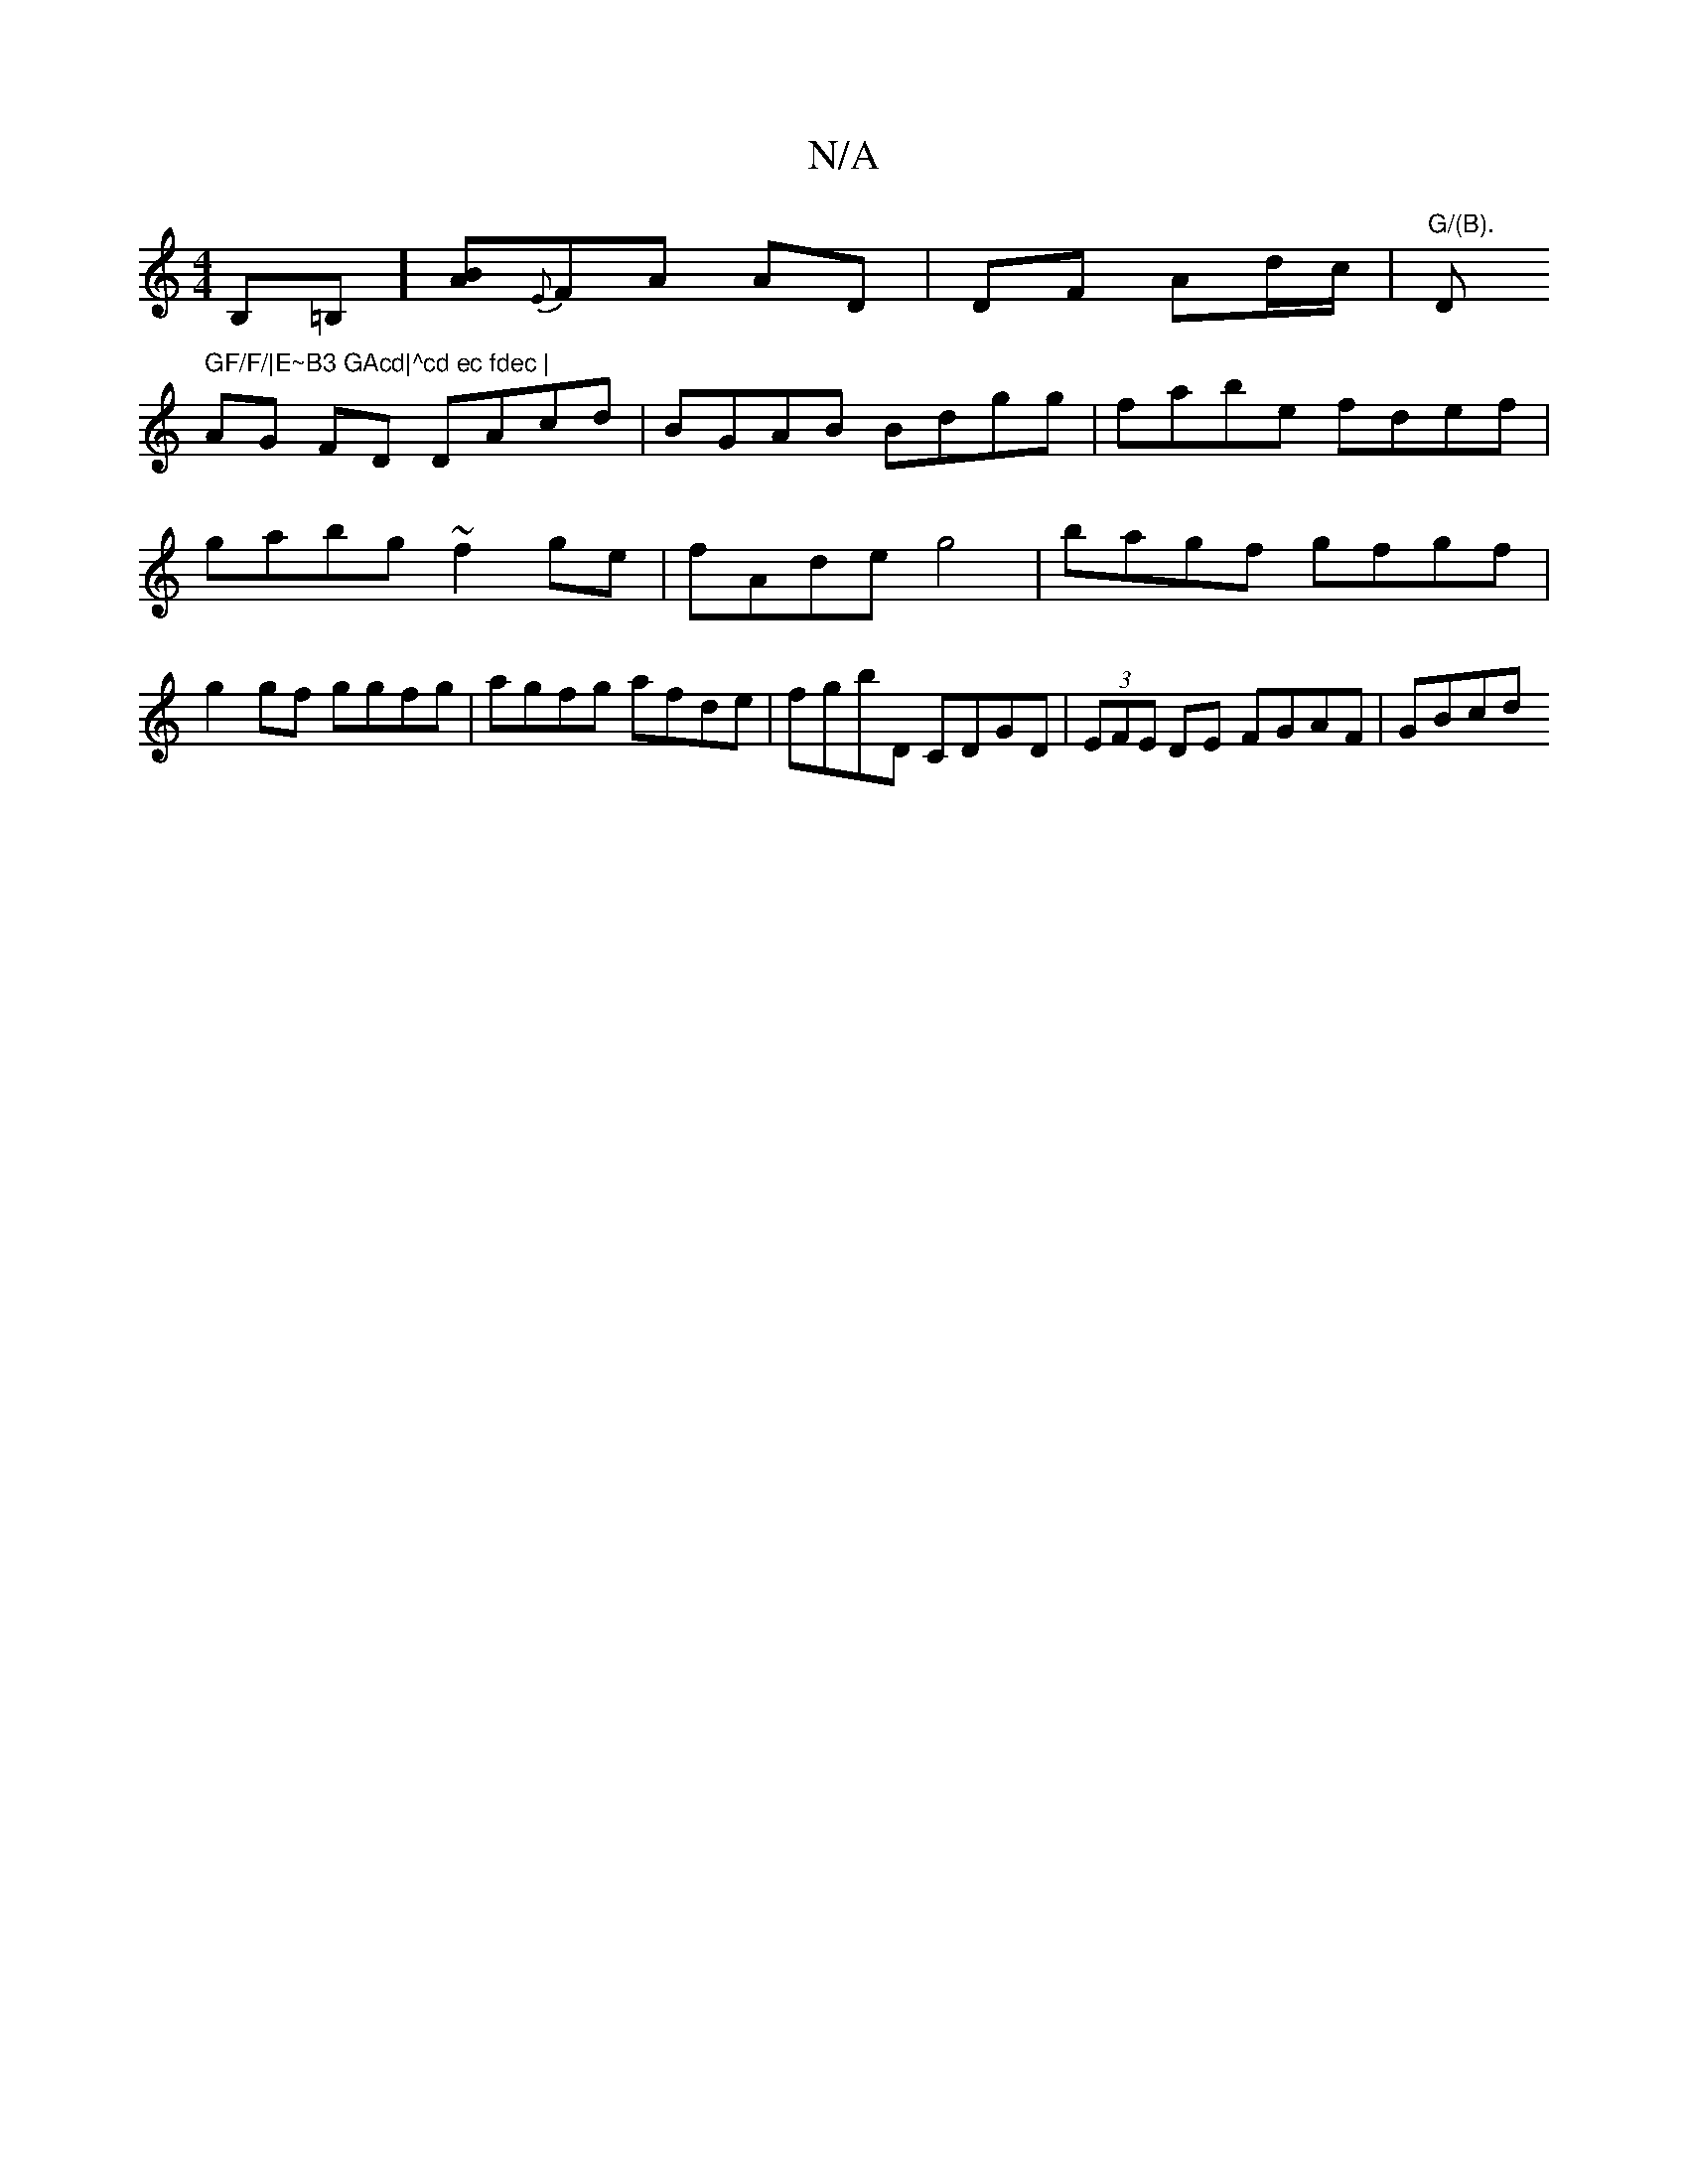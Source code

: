 X:1
T:N/A
M:4/4
R:N/A
K:Cmajor
,B,=B,] [BA]{E}FA AD|DF Ad/c/|"G/(B)."D" GF/F/|E~B3 GAcd|^cd ec fdec |
AG FD DAcd | BGAB Bdgg | fabe fdef | gabg ~f2 ge | fAde g4 | bagf gfgf | g2gf ggfg | agfg afde | fgbD CDGD | (3EFE DE FGAF | GBcd